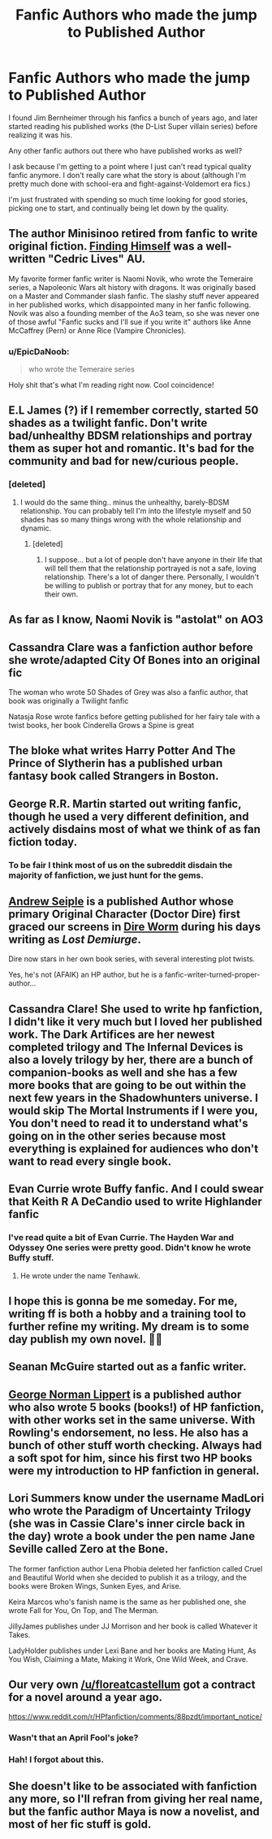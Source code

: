 #+TITLE: Fanfic Authors who made the jump to Published Author

* Fanfic Authors who made the jump to Published Author
:PROPERTIES:
:Author: HorizontalDill
:Score: 28
:DateUnix: 1569065237.0
:DateShort: 2019-Sep-21
:END:
I found Jim Bernheimer through his fanfics a bunch of years ago, and later started reading his published works (the D-List Super villain series) before realizing it was his.

Any other fanfic authors out there who have published works as well?

I ask because I'm getting to a point where I just can't read typical quality fanfic anymore. I don't really care what the story is about (although I'm pretty much done with school-era and fight-against-Voldemort era fics.)

I'm just frustrated with spending so much time looking for good stories, picking one to start, and continually being let down by the quality.


** The author Minisinoo retired from fanfic to write original fiction. [[https://www.fanfiction.net/s/4594634/1/FINDING-HIMSELF][Finding Himself]] was a well-written "Cedric Lives" AU.

My favorite former fanfic writer is Naomi Novik, who wrote the Temeraire series, a Napoleonic Wars alt history with dragons. It was originally based on a Master and Commander slash fanfic. The slashy stuff never appeared in her published works, which disappointed many in her fanfic following. Novik was also a founding member of the Ao3 team, so she was never one of those awful "Fanfic sucks and I'll sue if you write it" authors like Anne McCaffrey (Pern) or Anne Rice (Vampire Chronicles).
:PROPERTIES:
:Author: 4ecks
:Score: 26
:DateUnix: 1569068103.0
:DateShort: 2019-Sep-21
:END:

*** u/EpicDaNoob:
#+begin_quote
  who wrote the Temeraire series
#+end_quote

Holy shit that's what I'm reading right now. Cool coincidence!
:PROPERTIES:
:Author: EpicDaNoob
:Score: 7
:DateUnix: 1569076921.0
:DateShort: 2019-Sep-21
:END:


** E.L James (?) if I remember correctly, started 50 shades as a twilight fanfic. Don't write bad/unhealthy BDSM relationships and portray them as super hot and romantic. It's bad for the community and bad for new/curious people.
:PROPERTIES:
:Author: Sigyn99
:Score: 12
:DateUnix: 1569069087.0
:DateShort: 2019-Sep-21
:END:

*** [deleted]
:PROPERTIES:
:Score: 2
:DateUnix: 1569113338.0
:DateShort: 2019-Sep-22
:END:

**** I would do the same thing.. minus the unhealthy, barely-BDSM relationship. You can probably tell I'm into the lifestyle myself and 50 shades has so many things wrong with the whole relationship and dynamic.
:PROPERTIES:
:Author: Sigyn99
:Score: 2
:DateUnix: 1569115158.0
:DateShort: 2019-Sep-22
:END:

***** [deleted]
:PROPERTIES:
:Score: 2
:DateUnix: 1569302076.0
:DateShort: 2019-Sep-24
:END:

****** I suppose... but a lot of people don't have anyone in their life that will tell them that the relationship portrayed is not a safe, loving relationship. There's a lot of danger there. Personally, I wouldn't be willing to publish or portray that for any money, but to each their own.
:PROPERTIES:
:Author: Sigyn99
:Score: 1
:DateUnix: 1569321744.0
:DateShort: 2019-Sep-24
:END:


** As far as I know, Naomi Novik is "astolat" on AO3
:PROPERTIES:
:Author: jule-spb
:Score: 11
:DateUnix: 1569074676.0
:DateShort: 2019-Sep-21
:END:


** Cassandra Clare was a fanfiction author before she wrote/adapted City Of Bones into an original fic

The woman who wrote 50 Shades of Grey was also a fanfic author, that book was originally a Twilight fanfic

Natasja Rose wrote fanfics before getting published for her fairy tale with a twist books, her book Cinderella Grows a Spine is great
:PROPERTIES:
:Author: LiriStorm
:Score: 8
:DateUnix: 1569067103.0
:DateShort: 2019-Sep-21
:END:


** The bloke what writes Harry Potter And The Prince of Slytherin has a published urban fantasy book called Strangers in Boston.
:PROPERTIES:
:Author: Slightly_Too_Heavy
:Score: 7
:DateUnix: 1569077285.0
:DateShort: 2019-Sep-21
:END:


** George R.R. Martin started out writing fanfic, though he used a very different definition, and actively disdains most of what we think of as fan fiction today.
:PROPERTIES:
:Author: DeliSoupItExplodes
:Score: 6
:DateUnix: 1569067856.0
:DateShort: 2019-Sep-21
:END:

*** To be fair I think most of us on the subreddit disdain the majority of fanfiction, we just hunt for the gems.
:PROPERTIES:
:Author: Gible1
:Score: 3
:DateUnix: 1569093657.0
:DateShort: 2019-Sep-21
:END:


** [[https://www.amazon.co.uk/Andrew-Seiple/e/B011YIBPNM/ref=sr_ntt_srch_lnk_1?qid=1530637036&sr=8-1][Andrew Seiple]] is a published Author whose primary Original Character (Doctor Dire) first graced our screens in [[https://forums.spacebattles.com/threads/dire-worm-worm-au-oc.300816/][Dire Worm]] during his days writing as /Lost Demiurge/.

Dire now stars in her own book series, with several interesting plot twists.

Yes, he's not (AFAIK) an HP author, but he is a fanfic-writer-turned-proper-author...
:PROPERTIES:
:Author: BeardInTheDark
:Score: 5
:DateUnix: 1569089150.0
:DateShort: 2019-Sep-21
:END:


** Cassandra Clare! She used to write hp fanfiction, I didn't like it very much but I loved her published work. The Dark Artifices are her newest completed trilogy and The Infernal Devices is also a lovely trilogy by her, there are a bunch of companion-books as well and she has a few more books that are going to be out within the next few years in the Shadowhunters universe. I would skip The Mortal Instruments if I were you, You don't need to read it to understand what's going on in the other series because most everything is explained for audiences who don't want to read every single book.
:PROPERTIES:
:Author: sylphabelle
:Score: 11
:DateUnix: 1569066871.0
:DateShort: 2019-Sep-21
:END:


** Evan Currie wrote Buffy fanfic. And I could swear that Keith R A DeCandio used to write Highlander fanfic
:PROPERTIES:
:Author: OsirisSG1
:Score: 4
:DateUnix: 1569068162.0
:DateShort: 2019-Sep-21
:END:

*** I've read quite a bit of Evan Currie. The Hayden War and Odyssey One series were pretty good. Didn't know he wrote Buffy stuff.
:PROPERTIES:
:Author: Demandred3000
:Score: 1
:DateUnix: 1569101824.0
:DateShort: 2019-Sep-22
:END:

**** He wrote under the name Tenhawk.
:PROPERTIES:
:Author: OsirisSG1
:Score: 1
:DateUnix: 1569416393.0
:DateShort: 2019-Sep-25
:END:


** I hope this is gonna be me someday. For me, writing ff is both a hobby and a training tool to further refine my writing. My dream is to some day publish my own novel. 🙋‍♀️
:PROPERTIES:
:Score: 3
:DateUnix: 1569083643.0
:DateShort: 2019-Sep-21
:END:


** Seanan McGuire started out as a fanfic writer.
:PROPERTIES:
:Author: Colubrina_
:Score: 3
:DateUnix: 1569087792.0
:DateShort: 2019-Sep-21
:END:


** [[https://jspotter.fandom.com/wiki/G._Norman_Lippert][George Norman Lippert]] is a published author who also wrote 5 books (books!) of HP fanfiction, with other works set in the same universe. With Rowling's endorsement, no less. He also has a bunch of other stuff worth checking. Always had a soft spot for him, since his first two HP books were my introduction to HP fanfiction in general.
:PROPERTIES:
:Author: Alion1080
:Score: 3
:DateUnix: 1569105354.0
:DateShort: 2019-Sep-22
:END:


** Lori Summers know under the username MadLori who wrote the Paradigm of Uncertainty Trilogy (she was in Cassie Clare's inner circle back in the day) wrote a book under the pen name Jane Seville called Zero at the Bone.

The former fanfiction author Lena Phobia deleted her fanfiction called Cruel and Beautiful World when she decided to publish it as a trilogy, and the books were Broken Wings, Sunken Eyes, and Arise.

Keira Marcos who's fanish name is the same as her published one, she wrote Fall for You, On Top, and The Merman.

JillyJames publishes under JJ Morrison and her book is called Whatever it Takes.

LadyHolder publishes under Lexi Bane and her books are Mating Hunt, As You Wish, Claiming a Mate, Making it Work, One Wild Week, and Crave.
:PROPERTIES:
:Author: tiffany1567
:Score: 3
:DateUnix: 1569122444.0
:DateShort: 2019-Sep-22
:END:


** Our very own [[/u/floreatcastellum]] got a contract for a novel around a year ago.

[[https://www.reddit.com/r/HPfanfiction/comments/88pzdt/important_notice/]]
:PROPERTIES:
:Author: Taure
:Score: 5
:DateUnix: 1569073845.0
:DateShort: 2019-Sep-21
:END:

*** Wasn't that an April Fool's joke?
:PROPERTIES:
:Author: BackUpAgain
:Score: 5
:DateUnix: 1569081583.0
:DateShort: 2019-Sep-21
:END:


*** Hah! I forgot about this.
:PROPERTIES:
:Author: FloreatCastellum
:Score: 2
:DateUnix: 1569155965.0
:DateShort: 2019-Sep-22
:END:


** She doesn't like to be associated with fanfiction any more, so I'll refran from giving her real name, but the fanfic author Maya is now a novelist, and most of her fic stuff is gold.
:PROPERTIES:
:Author: TychoTyrannosaurus
:Score: 2
:DateUnix: 1569115884.0
:DateShort: 2019-Sep-22
:END:
